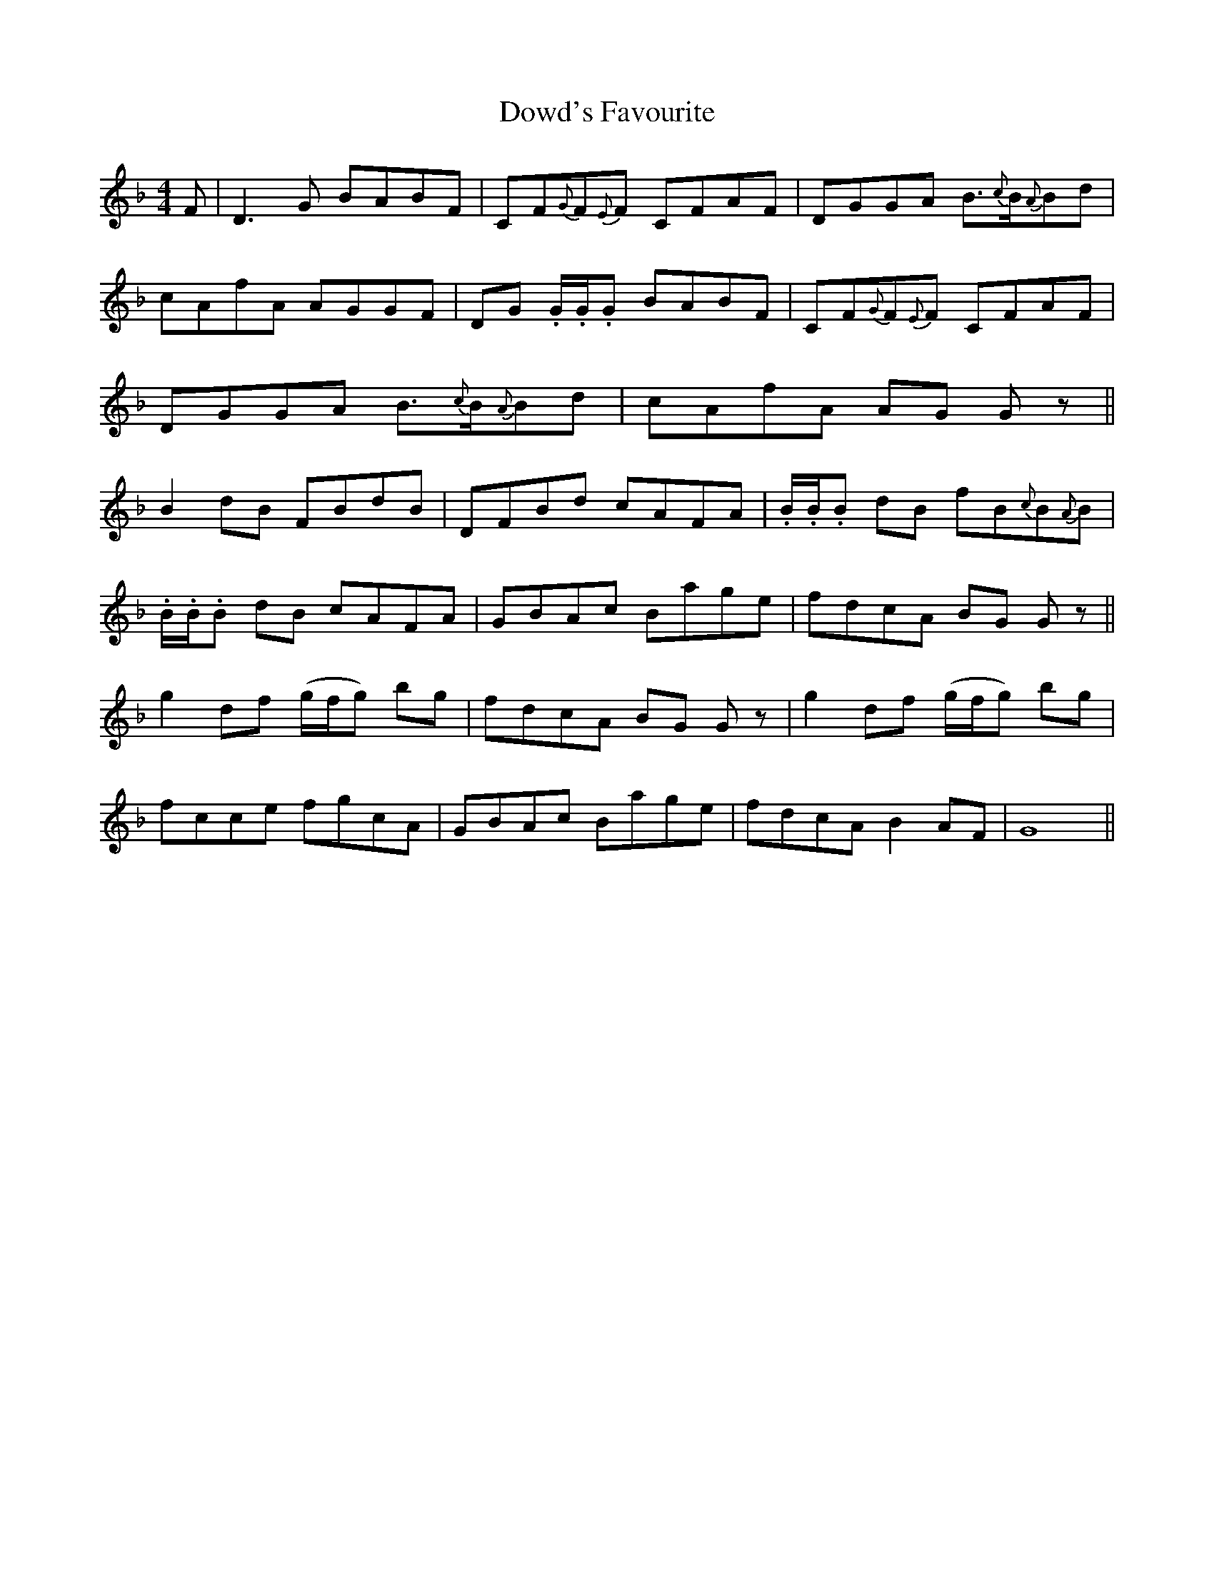 X: 10615
T: Dowd's Favourite
R: reel
M: 4/4
K: Gdorian
F|D3G BABF|CF{G}F{E}F CFAF|DGGA B3/2{c}B/{A}Bd|
cAfA AGGF|DG .G/.G/.G BABF|CF{G}F{E}F CFAF|
DGGA B3/2{c}B/{A}Bd|cAfA AG G z||
B2dB FBdB|DFBd cAFA|.B/.B/.B dB fB{c}B{A}B|
.B/.B/.B dB cAFA|GBAc Bage|fdcA BG G z||
g2df (g/f/g) bg|fdcA BG G z|g2df (g/f/g) bg|
fcce fgcA|GBAc Bage|fdcA B2AF|G8||


